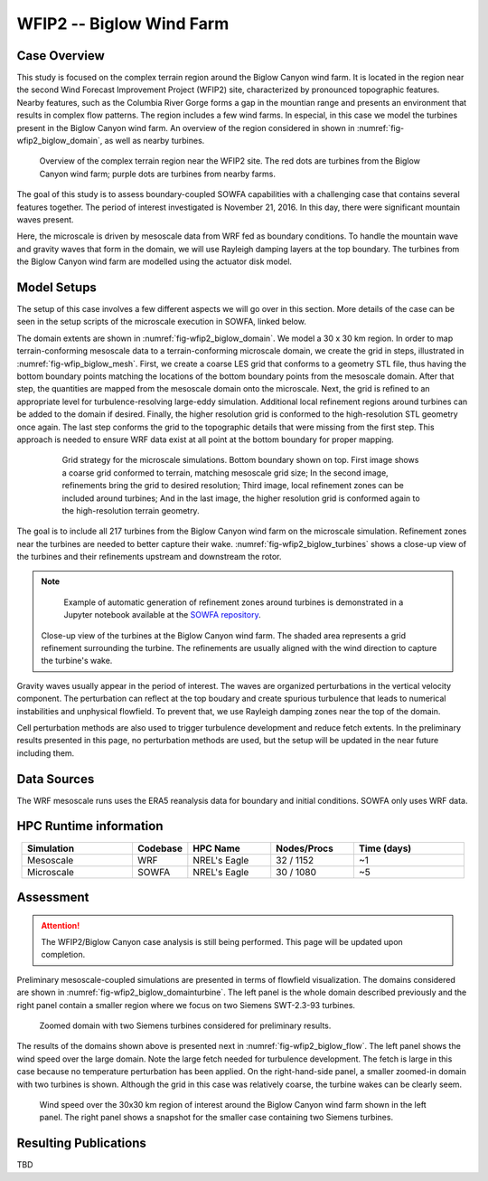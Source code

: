 *************************
WFIP2 -- Biglow Wind Farm
*************************


Case Overview
=============

This study is focused on the complex terrain region around the Biglow Canyon wind farm. It is located in the region near the second Wind Forecast Improvement Project (WFIP2) site, characterized by pronounced topographic features.
Nearby features, such as the Columbia River Gorge forms a gap in the mountian range and presents an environment that results in complex flow patterns. The region includes a few wind farms. In especial, in this case we model the turbines present in the Biglow Canyon wind farm. An overview of the region considered in shown in :numref:`fig-wfip2_biglow_domain`, as well as nearby turbines.

  .. _fig-wfip2_biglow_domain:
  .. figure:: ../img/wfip2_biglow_domain.png
     :width: 500
     :align: center

     Overview of the complex terrain region near the WFIP2 site. The red dots are turbines from the Biglow Canyon wind farm; purple dots are turbines from nearby farms.

The goal of this study is to assess boundary-coupled SOWFA capabilities with a challenging case that contains several features together. The period of interest investigated is November 21, 2016. In this day, there were significant mountain waves present. 

Here, the microscale is driven by mesoscale data from WRF fed as boundary conditions. To handle the mountain wave and gravity waves that form in the domain, we will use Rayleigh damping layers at the top boundary. The turbines from the Biglow Canyon wind farm are modelled using the actuator disk model. 


.. admonition:: Relevance to wind energy
    - Complex terrain case including turbines
    - Gravity waves are excited due to the terrain and conditions during the period of interest

.. admonition:: MMC Techniques Demonstrated
    - Application of boundary-coupled cases using different codes (WRF for mesoscale; SOWFA for microscale) on a complex terrain scenario
    - Terrain-conforming boundary coupling with WRF requires careful alignment of data


Model Setups
============

The setup of this case involves a few different aspects we will go over in this section. More details of the case can be seen in the setup scripts of the microscale execution in SOWFA, linked below.

.. admonition::  SOWFA Setup Available
       The SOWFA setup is available on the `SOWFA-setups repository of 
       the A2e-MMC GitHub <https://github.com/a2e-mmc/SOWFA-setups/tree/master/wfip2_biglow_bdCoupled>`_.


The domain extents are shown in :numref:`fig-wfip2_biglow_domain`. We model a 30 x 30 km region. In order to map terrain-conforming mesoscale data to a terrain-conforming microscale domain, we create the grid in steps, illustrated in :numref:`fig-wfip_biglow_mesh`. First, we create a coarse LES grid that conforms to a geometry STL file, thus having the bottom boundary points matching the locations of the bottom boundary points from the mesoscale domain. After that step, the quantities are mapped from the mesoscale domain onto the microscale. Next, the grid is refined to an appropriate level for turbulence-resolving large-eddy simulation. Additional local refinement regions around turbines can be added to the domain if desired. Finally, the higher resolution grid is conformed to the high-resolution STL geometry once again. The last step conforms the grid to the topographic details that were missing from the first step. This approach is needed to ensure WRF data exist at all point at the bottom boundary for proper mapping.


  .. _fig-wfip2_biglow_mesh:
  .. figure:: ../img/wfip2_biglow_mesh.png
     :width: 700
     :align: center

    Grid strategy for the microscale simulations. Bottom boundary shown on top. First image shows a coarse grid conformed to terrain, matching mesoscale grid size; In the second image, refinements bring the grid to desired resolution; Third image, local refinement zones can be included around turbines; And in the last image, the higher resolution grid is conformed again to the high-resolution terrain geometry.

The goal is to include all 217 turbines from the Biglow Canyon wind farm on the microscale simulation. Refinement zones near the turbines are needed to better capture their wake. :numref:`fig-wfip2_biglow_turbines` shows a close-up view of the turbines and their refinements upstream and downstream the rotor.

.. note::
   Example of automatic generation of refinement zones around turbines is demonstrated in a Jupyter notebook available at the `SOWFA repository <https://github.com/NREL/SOWFA-6/tree/dev/tools>`_.


  .. _fig-wfip2_biglow_turbines:
  .. figure:: ../img/wfip2_biglow_turbines.png
     :width: 500
     :align: center

  Close-up view of the turbines at the Biglow Canyon wind farm. The shaded area represents a grid refinement surrounding the turbine. The refinements are usually aligned with the wind direction to capture the turbine's wake.


Gravity waves usually appear in the period of interest. The waves are organized perturbations in the vertical velocity component.  The perturbation can reflect at the top boudary and create spurious turbulence that leads to numerical instabilities and unphysical flowfield. To prevent that, we use Rayleigh damping zones near the top of the domain.

Cell perturbation methods are also used to trigger turbulence development and reduce fetch extents. In the preliminary results presented in this page, no perturbation methods are used, but the setup will be updated in the near future including them.


Data Sources
============

The WRF mesoscale runs uses the ERA5 reanalysis data for boundary and initial conditions. SOWFA only uses WRF data.


HPC Runtime information
=======================
 
.. list-table:: 
   :widths: 20 10 15 15 20
   :header-rows: 1
   :align: center

   * - Simulation
     - Codebase
     - HPC Name
     - Nodes/Procs
     - Time (days)
   * - Mesoscale
     - WRF
     - NREL's Eagle
     - 32 / 1152
     - ~1
   * - Microscale
     - SOWFA
     - NREL's Eagle
     - 30 / 1080
     - ~5




Assessment
==========

.. attention::
    The WFIP2/Biglow Canyon case analysis is still being performed. This page will be updated upon completion.


Preliminary mesoscale-coupled simulations are presented in terms of flowfield visualization. The domains considered are shown in :numref:`fig-wfip2_biglow_domainturbine`. The left panel is the whole domain described previously and the right panel contain a smaller region where we focus on two Siemens SWT-2.3-93 turbines.

  .. _fig-wfip2_biglow_domainturbine:
  .. figure:: ../img/wfip2_biglow_domainturbine.png
     :width: 700
     :align: center

     Zoomed domain with two Siemens turbines considered for preliminary results.

The results of the domains shown above is presented next in :numref:`fig-wfip2_biglow_flow`. The left panel shows the wind speed over the large domain. Note the large fetch needed for turbulence development. The fetch is large in this case because no temperature perturbation has been applied. On the right-hand-side panel, a smaller zoomed-in domain with two turbines is shown. Although the grid in this case was relatively coarse, the turbine wakes can be clearly seem. 

  .. _fig-wfip2_biglow_flow:
  .. figure:: ../img/wfip2_biglow_flow.png
     :width: 500
     :align: center

     Wind speed over the 30x30 km region of interest around the Biglow Canyon wind farm shown in the left panel. The right panel shows a snapshot for the smaller case containing two Siemens turbines.


Resulting Publications
======================

TBD

